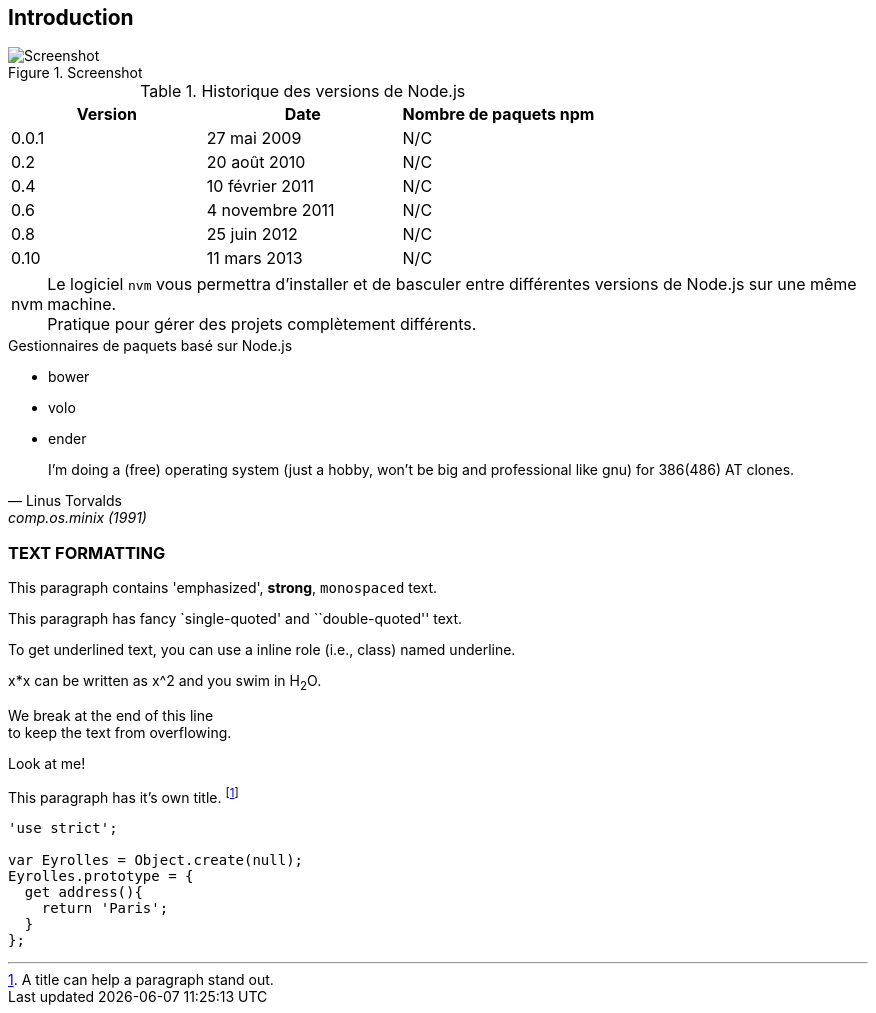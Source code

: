 == Introduction

.Screenshot
image::images/01/screenshot.jpeg[Screenshot]

<<<

.Historique des versions de Node.js
[options="header"]
|====================
|Version |Date             |Nombre de paquets npm
|0.0.1   |27 mai 2009      |N/C
|0.2     |20 août 2010     |N/C
|0.4     |10 février 2011  |N/C
|0.6     |4 novembre 2011  |N/C
|0.8     |25 juin 2012     |N/C
|0.10    |11 mars 2013     |N/C
|====================

[NOTE,caption="nvm"]
Le logiciel `nvm` vous permettra d’installer et de basculer entre différentes versions de Node.js sur une même machine. + 
Pratique pour gérer des projets complètement différents.

.Gestionnaires de paquets basé sur Node.js
- bower
- volo
- ender

[quote, Linus Torvalds, comp.os.minix (1991)]
____
I'm doing a (free) operating system (just a hobby, won't be big and professional like gnu) for 386(486) AT clones.
____

=== TEXT FORMATTING
This paragraph contains 'emphasized', *strong*, `monospaced` text.

This paragraph has fancy `single-quoted' and ``double-quoted'' text.

To get [underline]#underlined# text, you can use a inline role (i.e., class) named underline.

x*x can be written as x^2 and you swim in H~2~O.

We break at the end of this line +
to keep the text from overflowing.

.Look at me!
This paragraph has it's own title. footnote:[A title can help a paragraph stand out.]

----
'use strict';

var Eyrolles = Object.create(null);
Eyrolles.prototype = {
  get address(){
    return 'Paris';
  }
};
----
